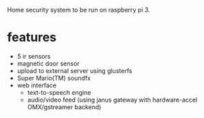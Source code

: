 Home security system to be run on raspberry pi 3.

* features
- 5 ir sensors
- magnetic door sensor
- upload to external server using glusterfs
- Super Mario(TM) soundfx 
- web interface
  - text-to-speech engine
  - audio/video feed (using janus gateway with hardware-accel OMX/gstreamer backend)
  
